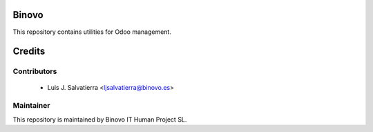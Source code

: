 .. image:: https://img.shields.io/badge/licence-AGPL--3-blue.svg
   :alt: License: AGPL-3

Binovo 
======

This repository contains utilities for Odoo management.

Credits
=======

Contributors
------------

 * Luis J. Salvatierra <ljsalvatierra@binovo.es>

Maintainer
----------

.. image:: http://www.binovo.es/images/stories/binovo_logo_trans_peque.png
    :alt: Binovo IT Human Project SL
    :target: http://www.binovo.es

This repository is maintained by Binovo IT Human Project SL.

